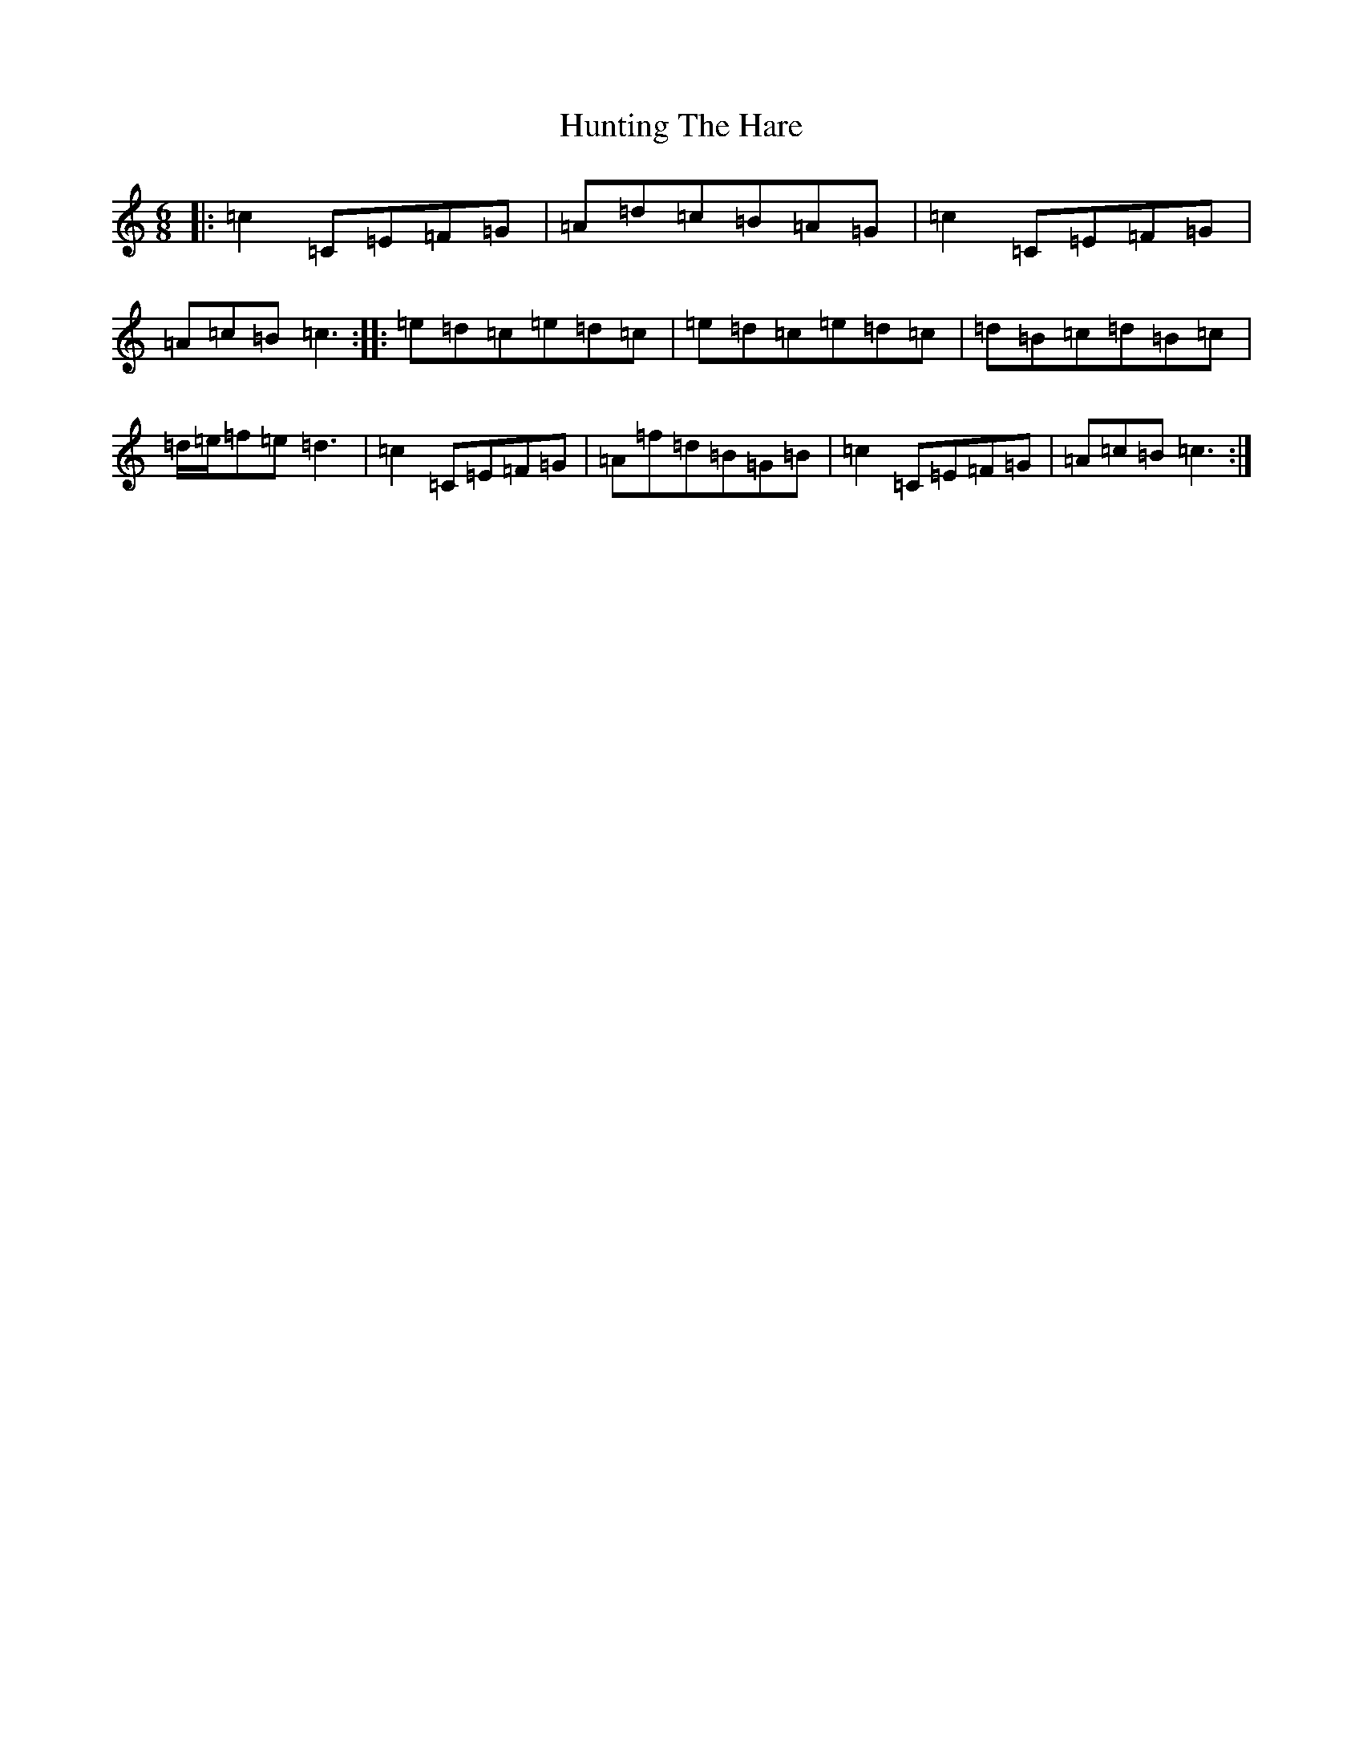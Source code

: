X: 9636
T: Hunting The Hare
S: https://thesession.org/tunes/4426#setting17063
R: jig
M:6/8
L:1/8
K: C Major
|:=c2=C=E=F=G|=A=d=c=B=A=G|=c2=C=E=F=G|=A=c=B=c3:||:=e=d=c=e=d=c|=e=d=c=e=d=c|=d=B=c=d=B=c|=d/2=e/2=f=e=d3|=c2=C=E=F=G|=A=f=d=B=G=B|=c2=C=E=F=G|=A=c=B=c3:|